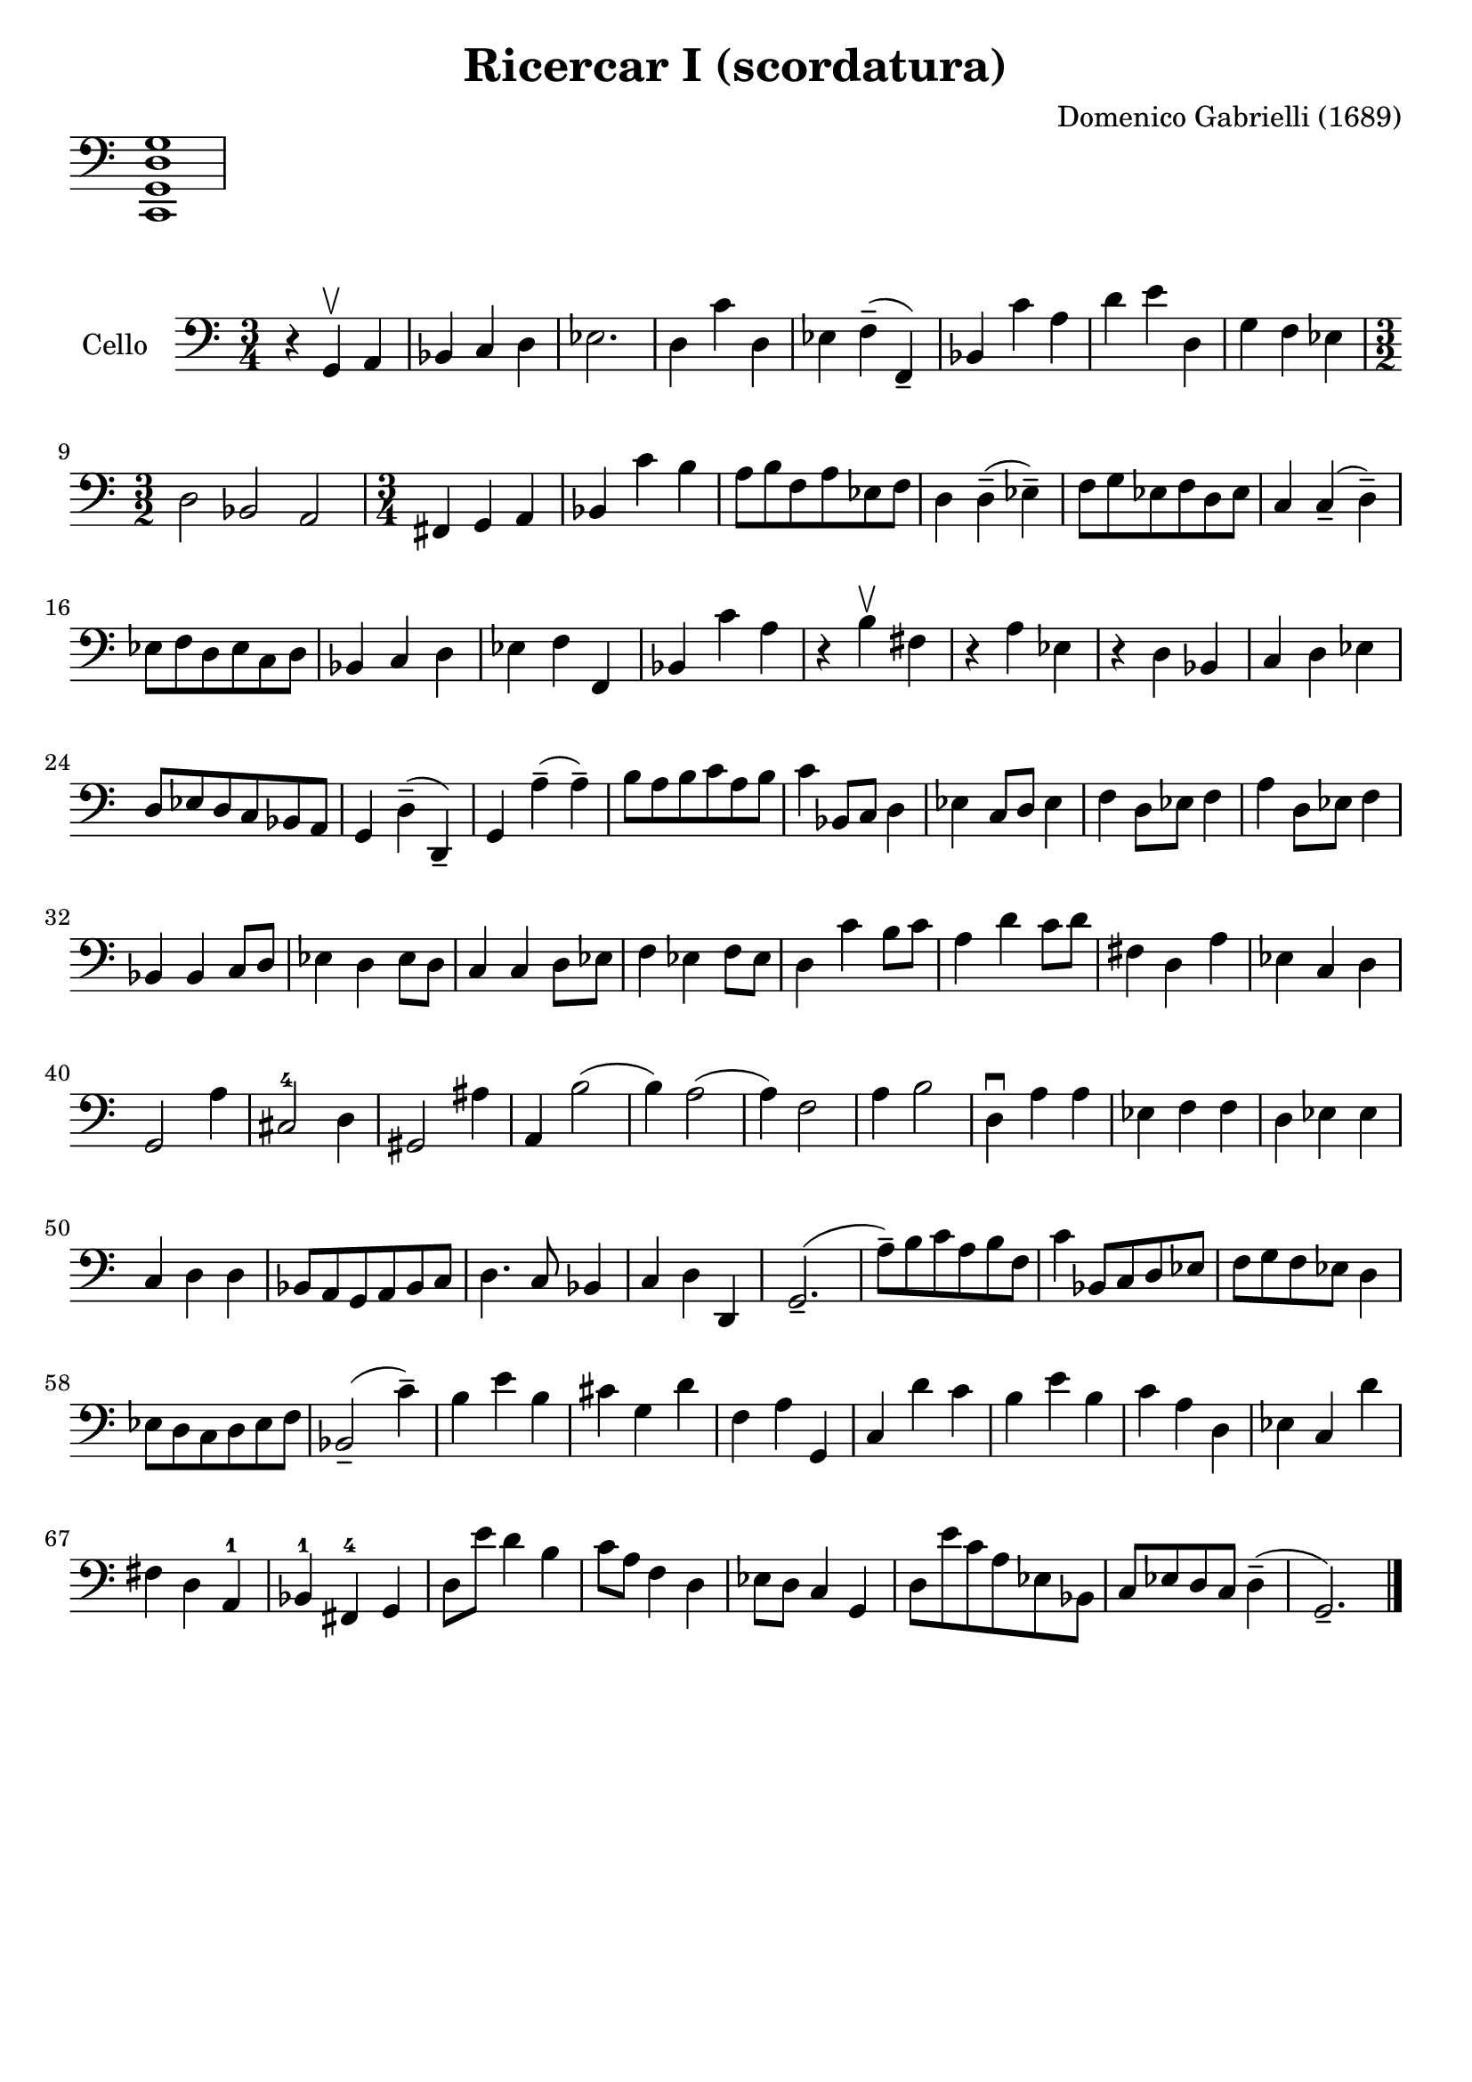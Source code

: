 #(set-global-staff-size 21)

\version "2.18.2"

\header {
  title    = "Ricercar I (scordatura)"
  composer = "Domenico Gabrielli (1689)"
  tagline  = ""
}

\score {
  \new Staff \with {\remove "Time_signature_engraver"}
  {
    \language "italiano"
    \clef bass
    <do, sol, re sol>1
  }
  \layout {
    ragged-right = ##t
    indent = 0\cm
  }
}

\score {
  \new Staff
  \with {instrumentName = #"Cello "}
  {
   \language "italiano"
   \override Hairpin.to-barline = ##f
   \time 3/4
   \key do \major %sol \minor
   \clef bass
     r4 sol,4\upbow la,4                    % 1
   | sib,4 do4 re4                          % 2
   | mib2.                                  % 3
   | re4 do'4 re4                           % 4
   | mib4 fa4--(fa,4--)                     % 5
   | sib,4 do'4 la4                         % 6
   | re'4 mi'4 re4                          % 7
   | sol4 fa4 mib4                          % 8
   | \time 3/2 re2 sib,2 la,2               % 9
   | \time 3/4 fad,4 sol,4 la,4             % 10
   | sib,4 do'4 si4                         % 11
   | la8 si8 fa8 la8 mib8 fa8               % 12
   | re4 re4--(mib4--)                      % 13
   | fa8 sol8 mib8 fa8 re8 mib8             % 14
   | do4 do4--(re4--)                       % 15
   | mib8 fa8 re8 mib8 do8 re8              % 16
   | sib,4 do4 re4                          % 17
   | mib4 fa4 fa,4                          % 18
   | sib,4 do'4 la4                         % 19
   | r4 si4\upbow fad4                      % 20
   | r4 la4 mib4                            % 21
   | r4 re4 sib,4                           % 22
   | do4 re4 mib4                           % 23
   | re8 mib8 re8 do8 sib,8 la,8            % 24
   | sol,4 re4--(re,4--)                    % 25
   | sol,4 la4--(la4--)                     % 26
   | si8 la8 si8 do'8 la8 si8               % 27
   | do'4 sib,8 do8 re4                     % 28
   | mib4 do8 re8 mib4                      % 29
   | fa4 re8 mib8 fa4                       % 30
   | la4 re8 mib8 fa4                       % 31
   | sib,4 sib,4 do8 re8                    % 32
   | mib4 re4 mib8 re8                      % 33
   | do4 do4 re8 mib8                       % 34
   | fa4 mib4 fa8 mib8                      % 35
   | re4 do'4 si8 do'8                      % 36
   | la4 re'4 do'8 re'8                     % 37
   | fad4 re4 la4                           % 38
   | mib4 do4 re4                           % 39
   | sol,2 la4                              % 40
   | dod2-4 re4                             % 41
   | sold,2 lad4                            % 42
   | la,4 si2(                              % 43
   | si4) la2(                              % 44
   | la4) fa2                               % 45
   | la4 si2                                % 46
   | re4\downbow la4 la4                    % 47
   | mib4 fa4 fa4                           % 48
   | re4 mib4 mib4                          % 49
   | do4 re4 re4                            % 50
   | sib,8 la,8 sol,8 la,8 sib,8 do8        % 51
   | re4. do8 sib,4                         % 52
   | do4 re4 re,4                           % 53
   | sol,2.--(                              % 54
   | la8--) si8 do'8 la8 si8 fa8            % 55
   | do'4 sib,8 do8 re8 mib8                % 56
   | fa8 sol8 fa8 mib8 re4                  % 57
   | mib8 re8 do8 re8 mib8 fa8              % 58
   | sib,2--(do'4--)                        % 59
   | si4 mi'4 si4                           % 60
   | dod'4 sol4 re'4                        % 61
   | fa4 la4 sol,4                          % 62
   | do4 re'4 do'4                          % 63
   | si4 mi'4 si4                           % 64
   | do'4 la4 re4                           % 65
   | mib4 do4 re'4                          % 66
   | fad4 re4 la,4-1                        % 67
   | sib,4-1 fad,4-4 sol,4                  % 68
   | re8 mi'8 re'4 si4                      % 69
   | do'8 la8 fa4 re4                       % 70
   | mib8 re8 do4 sol,4                     % 71
   | re8 mi'8 do'8 la8 mib8 sib,8           % 72
   | do8 mib8 re8 do8 re4--(                % 73
   | sol,2.--)                              % 74
   \bar "|."
 }
}

